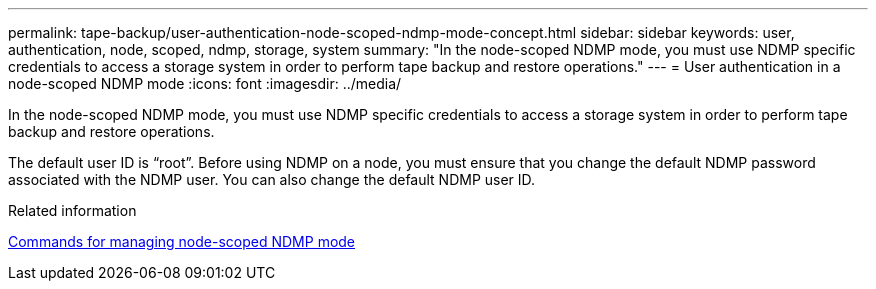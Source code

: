 ---
permalink: tape-backup/user-authentication-node-scoped-ndmp-mode-concept.html
sidebar: sidebar
keywords: user, authentication, node, scoped, ndmp, storage, system
summary: "In the node-scoped NDMP mode, you must use NDMP specific credentials to access a storage system in order to perform tape backup and restore operations."
---
= User authentication in a node-scoped NDMP mode
:icons: font
:imagesdir: ../media/

[.lead]
In the node-scoped NDMP mode, you must use NDMP specific credentials to access a storage system in order to perform tape backup and restore operations.

The default user ID is "`root`". Before using NDMP on a node, you must ensure that you change the default NDMP password associated with the NDMP user. You can also change the default NDMP user ID.

.Related information

xref:commands-manage-node-scoped-ndmp-reference.adoc[Commands for managing node-scoped NDMP mode]

